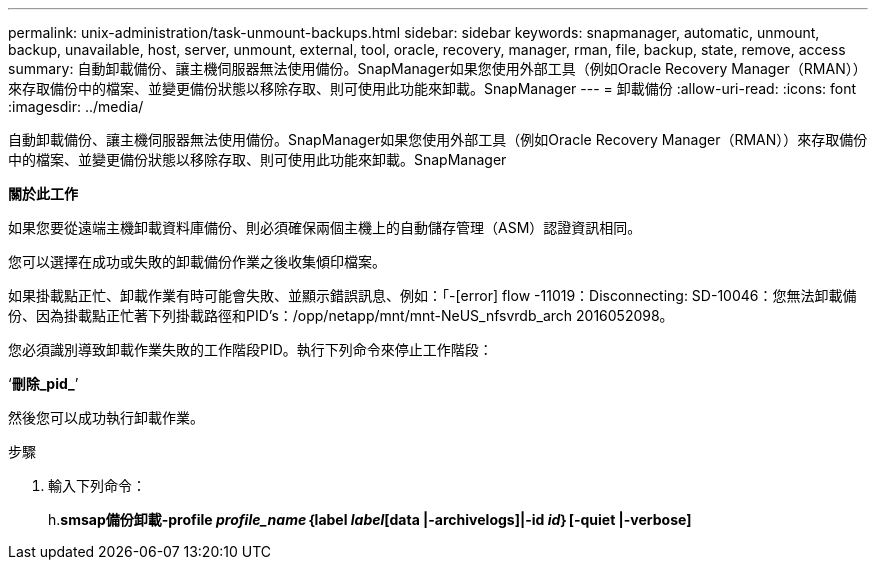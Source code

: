---
permalink: unix-administration/task-unmount-backups.html 
sidebar: sidebar 
keywords: snapmanager, automatic, unmount, backup, unavailable, host, server, unmount, external, tool, oracle, recovery, manager, rman, file, backup, state, remove, access 
summary: 自動卸載備份、讓主機伺服器無法使用備份。SnapManager如果您使用外部工具（例如Oracle Recovery Manager（RMAN））來存取備份中的檔案、並變更備份狀態以移除存取、則可使用此功能來卸載。SnapManager 
---
= 卸載備份
:allow-uri-read: 
:icons: font
:imagesdir: ../media/


[role="lead"]
自動卸載備份、讓主機伺服器無法使用備份。SnapManager如果您使用外部工具（例如Oracle Recovery Manager（RMAN））來存取備份中的檔案、並變更備份狀態以移除存取、則可使用此功能來卸載。SnapManager

*關於此工作*

如果您要從遠端主機卸載資料庫備份、則必須確保兩個主機上的自動儲存管理（ASM）認證資訊相同。

您可以選擇在成功或失敗的卸載備份作業之後收集傾印檔案。

如果掛載點正忙、卸載作業有時可能會失敗、並顯示錯誤訊息、例如：「-[error] flow -11019：Disconnecting: SD-10046：您無法卸載備份、因為掛載點正忙著下列掛載路徑和PID's：/opp/netapp/mnt/mnt-NeUS_nfsvrdb_arch 2016052098。

您必須識別導致卸載作業失敗的工作階段PID。執行下列命令來停止工作階段：

‘*刪除_pid_*’

然後您可以成功執行卸載作業。

.步驟
. 輸入下列命令：
+
h.*smsap備份卸載-profile _profile_name_｛label _label_[data |-archivelogs]|-id _id_｝[-quiet |-verbose]*


